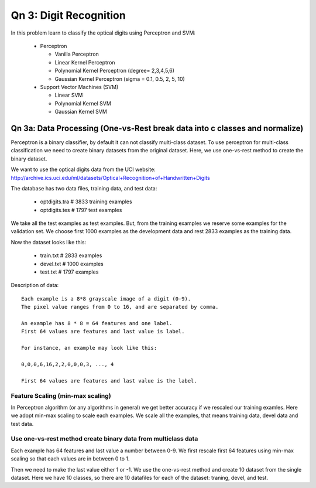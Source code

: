 Qn 3: Digit Recognition
=========================
In this problem learn to classify the optical digits using Perceptron and SVM:

  - Perceptron
  
    + Vanilla Perceptron
    + Linear Kernel Perceptron
    + Polynomial Kernel Perceptron (degree= 2,3,4,5,6)
    + Gaussian Kernel Perceptron (sigma = 0.1, 0.5, 2, 5, 10)
    
  - Support Vector Machines (SVM)
  
    + Linear SVM
    + Polynomial Kernel SVM
    + Gaussian Kernel SVM
  
Qn 3a: Data Processing (One-vs-Rest break data into c classes and normalize)
------------------------------------------------------------------------------
Perceptron is a binary classifier, by default it can not classify multi-class
dataset. To use perceptron for multi-class classification we need to create
binary datasets from the original dataset. Here, we use one-vs-rest method
to create the binary dataset.

We want to use the optical digits data from the UCI website:
http://archive.ics.uci.edu/ml/datasets/Optical+Recognition+of+Handwritten+Digits

The database has two data files, training data, and test data:

  - optdigits.tra # 3833 training examples
  - optdigits.tes # 1797 test examples


We take all the test examples as test examples. But, from the training examples
we reserve some examples for the validation set. We choose first 1000 examples as
the development data and rest 2833 examples as the training data.

Now the dataset looks like this:

  - train.txt # 2833 examples
  - devel.txt # 1000 examples
  - test.txt # 1797 examples

Description of data::
    
    Each example is a 8*8 grayscale image of a digit (0-9).
    The pixel value ranges from 0 to 16, and are separated by comma.
    
    An example has 8 * 8 = 64 features and one label.
    First 64 values are features and last value is label.
    
    For instance, an example may look like this:

    0,0,0,6,16,2,2,0,0,0,3, ..., 4 

    First 64 values are features and last value is the label.

Feature Scaling (min-max scaling)
^^^^^^^^^^^^^^^^^^^^^^^^^^^^^^^^^^
In Perceptron algorithm (or any algorithms in general) we get better accuracy
if we rescaled our training examles. Here we adopt min-max scaling to scale each
examples. We scale all the examples, that means training data, devel data and 
test data.

Use one-vs-rest method create binary data from multiclass data
^^^^^^^^^^^^^^^^^^^^^^^^^^^^^^^^^^^^^^^^^^^^^^^^^^^^^^^^^^^^^^^^
Each example has 64 features and last value a number between 0-9.
We first rescale first 64 features using min-max scaling so that each values
are in between 0 to 1.

Then we need to make the last value either 1 or -1. We use the one-vs-rest
method and create 10 dataset from the single dataset. Here we have 10 classes, 
so there are 10 datafiles for each of the dataset: traning, devel, and test.
